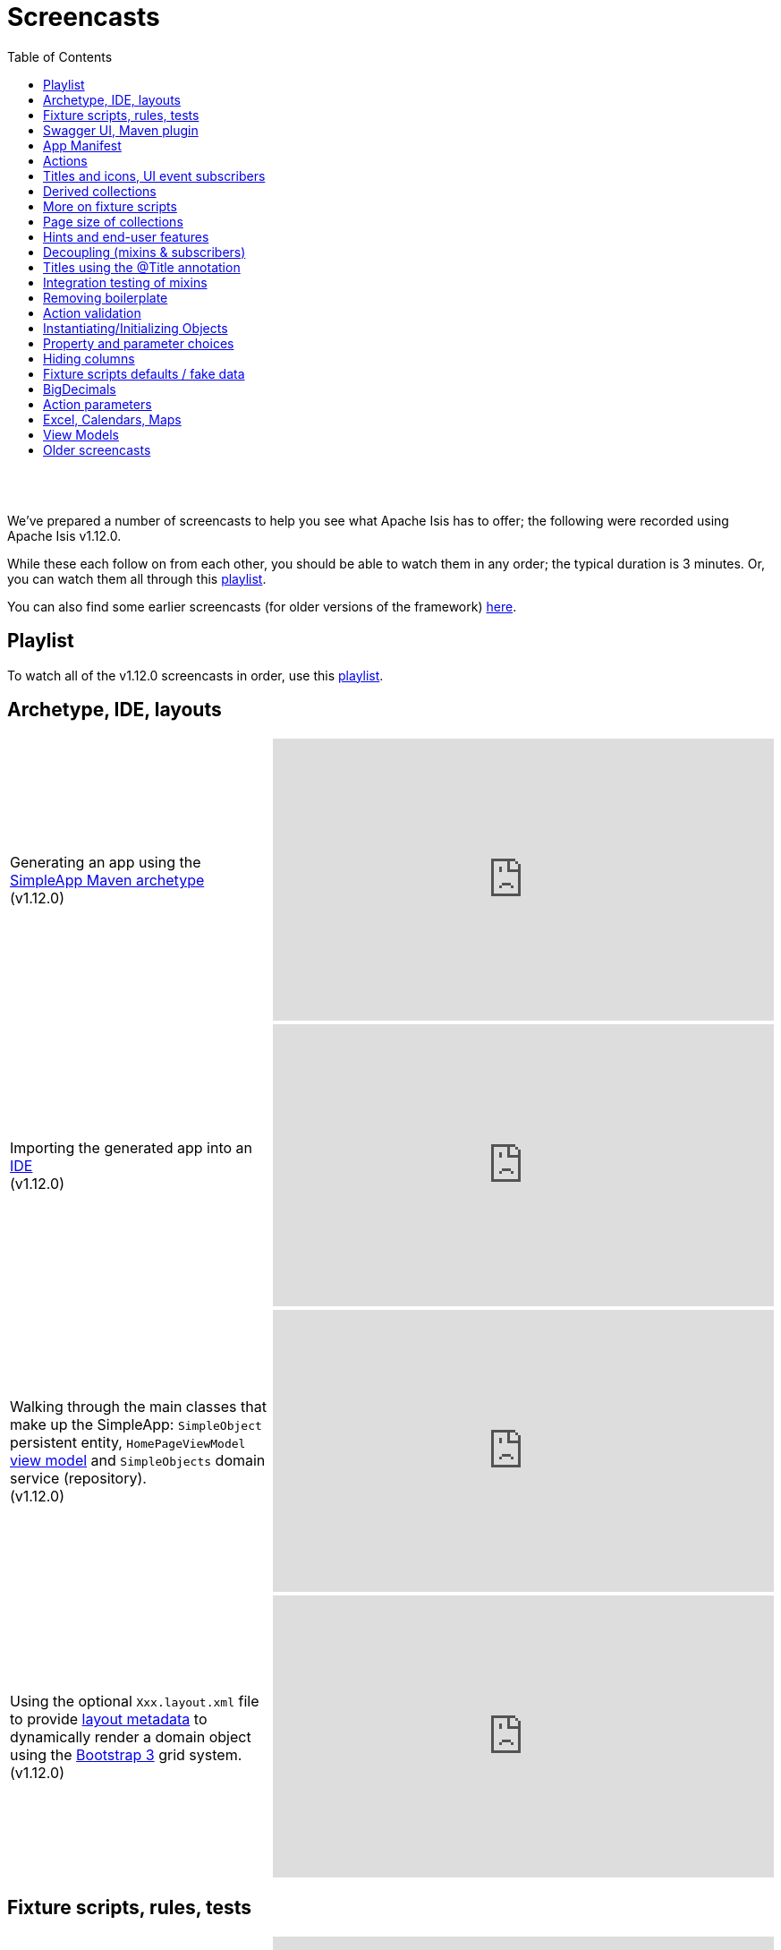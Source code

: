 [[screencasts]]
= Screencasts
:notice: licensed to the apache software foundation (asf) under one or more contributor license agreements. see the notice file distributed with this work for additional information regarding copyright ownership. the asf licenses this file to you under the apache license, version 2.0 (the "license"); you may not use this file except in compliance with the license. you may obtain a copy of the license at. http://www.apache.org/licenses/license-2.0 . unless required by applicable law or agreed to in writing, software distributed under the license is distributed on an "as is" basis, without warranties or  conditions of any kind, either express or implied. see the license for the specific language governing permissions and limitations under the license.
:_basedir: ./
:_imagesdir: images/
:toc: right



pass:[<br/><br/>]

We've prepared a number of screencasts to help you see what Apache Isis has to offer; the following were recorded using Apache Isis v1.12.0.

While these each follow on from each other, you should be able to watch them in any order; the typical duration is 3 minutes.  Or, you can watch them all through this link:https://www.youtube.com/playlist?list=PLbRpnAmQ6xsA-m4d2iwAuWrX1icJz0SnM[playlist].

You can also find some earlier screencasts (for older versions of the framework) link:./screencasts-older.html[here].



== Playlist

To watch all of the v1.12.0 screencasts in order, use this link:https://www.youtube.com/playlist?list=PLbRpnAmQ6xsA-m4d2iwAuWrX1icJz0SnM[playlist].



== Archetype, IDE, layouts


[cols="2a,2a"]
|===

|Generating an app using the xref:ug.adoc#_ug_getting-started_simpleapp-archetype[SimpleApp Maven archetype] +
(v1.12.0)

|video::OTNHR5EdAs8[youtube,width="560px",height="315px"]




|Importing the generated app into an xref:dg.adoc#_dg_ide[IDE] +
(v1.12.0)

|video::6GPtec5Hu5Q[youtube,width="560px",height="315px"]



|Walking through the main classes that make up the SimpleApp: `SimpleObject` persistent entity, `HomePageViewModel` xref:ugbtb.adoc#_ugbtb_view-models[view model] and `SimpleObjects` domain service (repository). +
(v1.12.0)

|video::xVTjtiJM8XM[youtube,width="560px",height="315px"]



|Using the optional `Xxx.layout.xml` file to provide xref:ugfun.adoc#_ugfun_object-layout_dynamic_xml[layout metadata] to dynamically render a domain object using the link:http://getbootstrap.com[Bootstrap 3] grid system. +
(v1.12.0)

|video::KCJ1ZPPB3pA[youtube,width="560px",height="315px"]


|===



== Fixture scripts, rules, tests

[cols="2a,2a"]
|===


|Using xref:ugtst.adoc#_ugtst_fixture-scripts[fixture scripts] to initialize the database, eg while prototyping and for demos +
(v1.12.0)

|video::pH02g0l2GKY[youtube,width="560px",height="315px"]



|Implementing xref:ugfun.adoc#_ugfun_how-tos_business-rules[business rules]for domain object members, using supporting methods ("see it, use it, do it") +
(v1.12.0)

|video::dXtmxmYxa30[youtube,width="560px",height="315px"]



|Writing xref:ugtst.adoc#_ugtst_unit-test-support[unit tests] for a domain object responsibility  +
(v1.12.0)

|video::imHfxQGUgV8[youtube,width="560px",height="315px"]



|Writing end-to-end xref:ugtst.adoc#_ugtst_integ-test-support[integration tests] for a domain object responsibility  +
(v1.12.0)

|video::-lAt4UWiBjE[youtube,width="560px",height="315px"]




|===



== Swagger UI, Maven plugin

[cols="2a,2a"]
|===

|Using the Swagger UI to access the xref:ugvro.adoc#[REST API] automatically exposed for domain services, entities, and/or view models +
(v1.12.0)

|video::lkZxRSS0Zwg[youtube,width="560px",height="315px"]



|Using the xref:rgmvn.adoc[Apache Isis maven plugin] to validate domain object models during the build process (rather than at runtime). +
(v1.12.0)

|video::yOh3WphhR1E[youtube,width="560px",height="315px"]


|===


== App Manifest

[cols="2a,2a"]
|===


|How the framework uses the xref:rgcms.adoc#_rgcms_classes_AppManifest-bootstrapping[`AppManifest`] is used to bootstrap the application +
(v1.12.0)

|video::1sNiR3Y84c0[youtube,width="560px",height="315px"]




|===


== Actions

[cols="2a,2a"]
|===



|Implementing business logic using a (no-arg) action, and associating with a property using either the xref:rgant.adoc#_rgant_MemberOrder[`@MemberOrder`] annotations or using xref:ugfun.adoc#_ugfun_object-layout_dynamic_xml[dynamic (XML) layouts]. +
(v1.12.0)

|video::dfRZeYqzMtI[youtube,width="560px",height="315px"]



|Invoking (no-arg) action on multiple objects at once (using xref:rgant.adoc#_rgant_Action_invokeOn[`@Action#invokeOn()`], and using the xref:rgsvc.adoc#_rgsvc_api_ActionInvocationContext[`ActionInvocationContext`] domain service for a smoother end-user experience. +
(v1.12.0)

|video::0naoVsWppuQ[youtube,width="560px",height="315px"]




|===


== Titles and icons, UI event subscribers

[cols="2a,2a"]
|===


|Using the xref:rgcms.adoc#_rgcms_methods_reserved_title[`title()`], xref:rgcms.adoc#_rgcms_methods_reserved_iconName[`iconName()`] and xref:rgcms.adoc#_rgcms_methods_reserved_cssClass[`cssClass()`] so that end-users can distinguish domain objects within the UI. +
(v1.12.0)

|video::CwM430UH5WE[youtube,width="560px",height="315px"]



|Moving the responsibility to specify the icon for a domain object out and into a subscriber, using the xref:rgcms.adoc#_rgcms_classes_uievent_IconUiEvent[`IconUiEvent`] as per the xref:rgant.adoc#_rgant_DomainObjectLayout_iconUiEvent[`@DomainObjectLayout#iconUiEvent()`] annotation +
(v1.12.0)

|video::7ToRKBOeemM[youtube,width="560px",height="315px"]



|===


== Derived collections

[cols="2a,2a"]
|===


|How to implement a derived collection on a domain object. +
(v1.12.0)

|video::ckT8Lt20SE4[youtube,width="560px",height="315px"]



|===


== More on fixture scripts

[cols="2a,2a"]
|===

|Extending a xref:ugtst.adoc#_ugtst_fixture-scripts[fixture script] to more easily demonstrate new functionality. +
(v1.12.0)

|video::l_oZymgb65I[youtube,width="560px",height="315px"]



|===


== Page size of collections

[cols="2a,2a"]
|===


|Using xref:ugfun.adoc#_ugfun_object-layout_dynamic_xml[dynamic (XML) layouts] to specify the page size for a domain object's collection. +
(v1.12.0)

|video::39Hpd7C4Kvo[youtube,width="560px",height="315px"]



|===


== Hints and end-user features

[cols="2a,2a"]
|===

|Demonstrates how Apache Isis' xref:ugvw.adoc[Wicket viewer] remembers the state of rendered domain objects, and how the end-user of the
 application can clear these UI hints using the (framework-provided) xref:rgcms.adoc#_rgcms_classes_mixins_Object_clearHints["clear hints"] action. +
(v1.12.0)

|video::0d713-V4vrg[youtube,width="560px",height="315px"]


|Demonstrates how the end-user can copy and share URLs for domain objects - including UI hints - using Apache Isis' xref:ugvw.adoc[Wicket viewer]. +
(v1.12.0)

|video::Kqch-XNlBMA[youtube,width="560px",height="315px"]


|Demonstrates how the end-user can use bookmarks and breadcrumbs within Apache Isis' xref:ugvw.adoc[Wicket viewer], and how the developer can ensure that xref:rgant.adoc#_rgant_DomainObjectLayout_bookmarking[domain objects] and (xref:rgant.adoc#_rgant_Action_semantics[query-only]) xref:rgant.adoc#_rgant_ActionLayout_bookmarking[actions] can be bookmarked. +
(v1.12.0)

|video::a0QQLT_16To[youtube,width="560px",height="315px"]




|===


== Decoupling (mixins & subscribers)

[cols="2a,2a"]
|===


|Shows how to refactor a domain object to move an action implementation out of the domain object itself, and instead implement as a xref:ugbtb.adoc#_ugbtb_decoupling_mixins[mixin] (useful for decoupling).  +
(v1.12.0)

|video::Wn5215K7_Jg[youtube,width="560px",height="315px"]



|Shows how to refactor a domain object to move (derived) collections out of the domain object and reimplement as a xref:ugbtb.adoc#_ugbtb_decoupling_mixins[mixin]. +
(v1.12.0)

|video::m633OEBpWqQ[youtube,width="560px",height="315px"]



|Using a domain event xref:rgcms.adoc#_rgcms_classes_super_AbstractSubscriber[subscriber] to xref:ugbtb.adoc#_ugbtb_decoupling_event-bus[decouple] and abstract business rules ( xref:rgcms.adoc#_rgcms_methods_prefixes_validate[validation]). +
(v1.12.0)

|video::-AQJb9GtIqI[youtube,width="560px",height="315px"]



|Using a domain event xref:rgcms.adoc#_rgcms_classes_super_AbstractSubscriber[subscriber] to hide functionality, in this
  case the xref:rgcms.adoc#_rgcms_classes_mixins_Object_clearHints["clear hints"] action automatically provided by the framework. +
(v1.12.0)

|video::6GjLW0hlrm4[youtube,width="560px",height="315px"]



|===


== Titles using the @Title annotation

[cols="2a,2a"]
|===

|Using the xref:rgant.adoc#_rgant_Title[`@Title`] annotation (instead of the xref:rgcms.adoc#_rgcms_methods_reserved_title[`title()`] reserved method) to obtain the title of a domain object, so that the end-user can distinguish one object from another..  +
(v1.12.0)

|video::qj4bMkQRBUY[youtube,width="560px",height="315px"]


|===


== Integration testing of mixins

[cols="2a,2a"]
|===

|How to write an xref:ugtst.adoc#_ugtst_integ-test-support[integration test] for an xref:rgant.adoc#_rgant_Mixin[mixin]. +
(v1.12.0)

|video::yi52Gbd3lmY[youtube,width="560px",height="315px"]



|===


== Removing boilerplate

[cols="2a,2a"]
|===


|Using link:https://projectlombok.org/[Project Lombok] to remove boilerplate from your domain objects (getters and setters). +
(v1.12.0)

|video::SLJPBruFMKY[youtube,width="560px",height="315px"]



|Using the (non-ASF) http://github.com/isisaddons/isis-metamodel-paraname8[Isis addons' paraname8] module to remove boilerplate from your domain object (xref:rgant.adoc#_rgant_ParameterLayout_named[`@ParameterLayout#named()`] annotation attribute on action parameters). +
(v1.12.0)

|video::AXuxULuRtm0[youtube,width="560px",height="315px"]

|===


== Action validation

[cols="2a,2a"]
|===


|How to validate action parameters using a supporting xref:rgcms.adoc#_rgcms_methods_prefixes_validate[`validateNXxx()`] method. +
(v1.12.0)

|video::ORoEYlg6XFM[youtube,width="560px",height="315px"]



|How to validate action parameters using the xref:rgant.adoc#_rgant_Parameter_mustSatisfy[`@Parameter#mustSatisfy()`]  and the Specification interface..  +
(v1.12.0)

|video::1Vlzob89pYI[youtube,width="560px",height="315px"]

|===



== Instantiating/Initializing Objects

[cols="2a,2a"]
|===


|How to instantiate/initialize objects using xref:rgsvc.adoc#_rgsvc_api_RepositoryService[`RepositoryService`], xref:rgsvc.adoc#_rgsvc_api_ServiceRegistry[`ServiceRegistry`] and/or xref:rgsvc.adoc#_rgsvc_api_FactoryService[`FactoryService`]. +
(v1.12.0)

|video::fYJjXAepWAs[youtube,width="560px",height="315px"]

|===



== Property and parameter choices

[cols="2a,2a"]
|===


|How to provide a set of xref:rgcms.adoc#_rgcms_methods_prefixes_choices[choices] (a drop-down list) when editing a property. +
(v1.12.0)

|video::cQ06PoMNDPw[youtube,width="560px",height="315px"]


|How to provide a set of xref:rgcms.adoc#_rgcms_methods_prefixes_choices[choices] (a drop-down list) when invoking an action. +
(v1.12.0)

|video::afEnYKljBQs[youtube,width="560px",height="315px"]


|How to use the xref:rgcms.adoc#_rgcms_methods_prefixes_choices[choices] supporting methods as a source for default values within a xref:ugtst.adoc#_ugtst_fixture-scripts[fixture script]. +
(v1.12.0)

|video::fKo6aTPK-gk[youtube,width="560px",height="315px"]


|How to use an enum for choices (drop down list) for both a property or an action parameter. +
(v1.12.0)

|video::ZWOzmwCJVzA[youtube,width="560px",height="315px"]



|===



== Hiding columns

[cols="2a,2a"]
|===


|How to hide properties as columns in tables (parented collections or standalone collections), using the dynamic XML layout (equivalent to xref:rgant.adoc#_rgant_PropertyLayout_hidden[`@PropertyLayout#hidden()`]) . +
(v1.12.0)

|video::1SCyBlMM2Bo[youtube,width="560px",height="315px"]


|How to hide properties as columns in tables, using CSS. +
(v1.12.0)

|video::H11yby1Xkbc[youtube,width="560px",height="315px"]



|===



== Fixture scripts defaults / fake data

[cols="2a,2a"]
|===


|Using the xref:rgcms.adoc#_rgcms_classes_super_FixtureScript[`FixtureScript`] `defaultParam(...)` method to reflectively default parameters to fixture scripts that have not been set by the caller. +
(v1.12.0)

|video::NKaR7ZedI8E[youtube,width="560px",height="315px"]



|Using the (non-ASF) http://github.com/isisaddons/isis-module-fakedata[Isis addons' fakedata] module's `FakeDataService` to provide fake (random) names within a fixture script. +
(v1.12.0)

|video::-jMiD9n1L5U[youtube,width="560px",height="315px"]


|===



== BigDecimals

[cols="2a,2a"]
|===


|Using BigDecimal as a property within a domain object, also demonstrating the "summary" view within the xref:ugvw.adoc[Wicket viewer]. +
(v1.12.0)

|video::esujf_DFeWA[youtube,width="560px",height="315px"]



|How to use the xref:rgant.adoc#_rgant_Digits[`@Digits`] annotation for action parameters of type ``java.math.BigDecimal``.  +
(v1.12.0)

|video::n9Oy0m2bplw[youtube,width="560px",height="315px"]




|===



== Action parameters

[cols="2a,2a"]
|===


|How to use the supporting xref:rgcms.adoc#_rgcms_methods_prefixes_default[`defaultXxx(...)`] supporting method to provide a default argument value for action parameters. +
(v1.12.0)

|video::Rt4JoV4ssVY[youtube,width="560px",height="315px"]



|How to use xref:rgant.adoc#_rgant_DomainObject_bounded[`@DomainObject#bounded()`] so that a drop-down list is automatically provided for any parameters to actions that are for (domain entity) reference types. +
(v1.12.0)

|video::qAJDGxztWIQ[youtube,width="560px",height="315px"]



|How to use the xref:rgcms.adoc#_rgcms_methods_prefixes_choices[`choicesXxx(...)`] supporting method to provide a drop-down list for parameters to actions that are for reference types (domain entities or view models). +
(v1.12.0)

|video::0ro_YhXOpJU[youtube,width="560px",height="315px"]


|How to use the xref:rgcms.adoc#_rgcms_methods_prefixes_autoComplete[`autoCompleteXxx(...)`] supporting method to provide a drop-down list for parameters to actions that are for reference types (domain entities or view models). +
(v1.12.0)

|video::K36IJQ_hDfs[youtube,width="560px",height="315px"]


|===



== Excel, Calendars, Maps

Using the (non-ASF) link:http://isisaddons.org[Isis Addons] wicket UI extensions to render (collections of) domain objects on a
calendar, on a map, or downloadable within an Excel spreadsheet.


[cols="2a,2a"]
|===


|Configuring an Apache Isis app to allow tables of objects to be downloaded as an Excel spreadsheet, using the (non-ASF) http://github.com/isisaddons/isis-wicket-excel[Isis addons' excel] wicket extension. +
(v1.12.0)

|video::SoREp-8MQz0[youtube,width="560px",height="315px"]



|Configuring an Apache Isis app to allow tables of domain objects with date information to be rendered on a full-page
calendar, using the (non-ASF) http://github.com/isisaddons/isis-wicket-fullcalendar2[Isis addons' fullcalendar2] wicket
extension. +
(v1.12.0)

|video::bqjLx8gMOEw[youtube,width="560px",height="315px"]



|Using the xref:rgant.adoc#_rgant_Programmatic[`@Programmatic`] annotation to exclude methods from a domain object
(eg implementing methods of an interface as defined by the (non-ASF)
http://github.com/isisaddons/isis-wicket-fullcalendar2[Isis addons' fullcalendar2 ] wicket extension) that would
otherwise be part of the Apache Isis metamodel (and thus show up in the UI). +
(v1.12.0)

|video::0YoFa44Xr6M[youtube,width="560px",height="315px"]



|Configuring an Apache Isis app to allow tables of domain objects with location information to be rendered on map,
 using the (non-ASF) http://github.com/isisaddons/isis-wicket-gmap3[Isis addons' gmap3] wicket
 extension. +
(v1.12.0)

|video::mIwptdeZ67Q[youtube,width="560px",height="315px"]



|Using derived properties to persist value types (such as gmap3's Location value type) as regular primitive datatypes. +
(v1.12.0)

|video::3n_70HJ23uY[youtube,width="560px",height="315px"]


|===



== View Models


[cols="2a,2a"]
|===


|How to write a xref:ugbtb.adoc#_ugbtb_view-models_jaxb[(JAXB) view model], holding references to two domain objects.+
(v1.12.0)

|video::puG-pzxRSd0[youtube,width="560px",height="315px"]



|Updating the title, icon and layout of a xref:ugbtb.adoc#_ugbtb_view-models_jaxb[(JAXB) view model].+
(v1.12.0)

|video::tdBkmA2CCZY[youtube,width="560px",height="315px"]



|How to expose information from underlying domain entities referenced by a xref:ugbtb.adoc#_ugbtb_view-models_jaxb[(JAXB) view model] using derived properties.+
(v1.12.0)

|video::TKF0FB_od00[youtube,width="560px",height="315px"]



|Adding an action to a xref:ugbtb.adoc#_ugbtb_view-models_jaxb[(JAXB) view model], and adjusting the layout using custom CSS.+
(v1.12.0)

|video::TMMeVhRNi8A[youtube,width="560px",height="315px"]



|===




== Older screencasts

Older screencasts can be found link:./screencasts-older.html[here].

